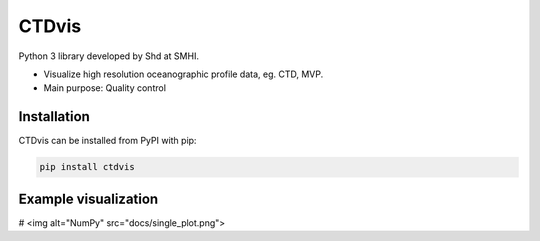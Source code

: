 CTDvis
======

.. image:: https://pypip.in/v/ctdvis/badge.png
    :target: https://pypi.python.org/pypi/ctdvis/
    :alt: Latest PyPI version

.. image:: https://pypip.in/wheel/ctdvis/badge.svg
    :target: https://pypi.python.org/pypi/ctdvis/

.. image:: https://pypip.in/license/ctdvis/badge.svg
    :target: https://pypi.python.org/pypi/ctdvis/

Python 3 library developed by Shd at SMHI.

- Visualize high resolution oceanographic profile data, eg. CTD, MVP.
- Main purpose: Quality control


Installation
------------

CTDvis can be installed from PyPI with pip:

.. code-block:: bash

    pip install ctdvis


Example visualization
--------
# <img alt="NumPy" src="docs/single_plot.png">
